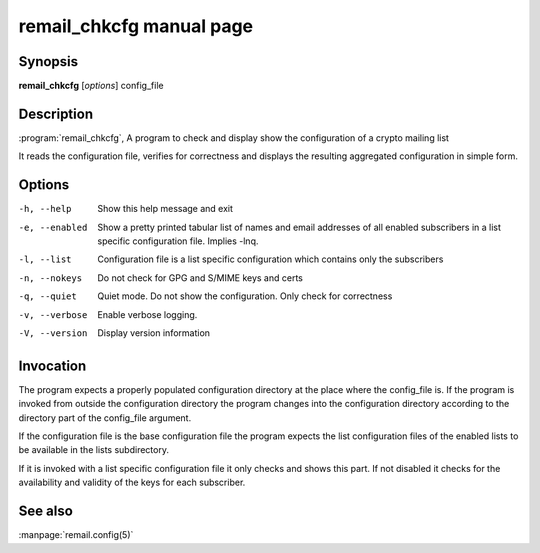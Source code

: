 .. SPDX-License-Identifier: GPL-2.0

.. _remail_chkcfg_man:


remail_chkcfg manual page
=========================

Synopsis
--------

**remail_chkcfg** [*options*] config_file

Description
-----------

:program:`remail_chkcfg`, A program to check and display show the
configuration of a crypto mailing list

It reads the configuration file, verifies for correctness and displays the
resulting aggregated configuration in simple form.

Options
-------

-h, --help
  Show this help message and exit

-e, --enabled
 Show a pretty printed tabular list of names and email addresses of all
 enabled subscribers in a list specific configuration file. Implies -lnq.

-l, --list
 Configuration file is a list specific configuration which contains only
 the subscribers

-n, --nokeys
  Do not check for GPG and S/MIME keys and certs

-q, --quiet
  Quiet mode. Do not show the configuration. Only check for correctness

-v, --verbose
  Enable verbose logging.

-V, --version
   Display version information


Invocation
----------

The program expects a properly populated configuration directory at the
place where the config_file is. If the program is invoked from outside the
configuration directory the program changes into the configuration
directory according to the directory part of the config_file argument.

If the configuration file is the base configuration file the program
expects the list configuration files of the enabled lists to be available
in the lists subdirectory.

If it is invoked with a list specific configuration file it only checks and
shows this part. If not disabled it checks for the availability and validity
of the keys for each subscriber.


See also
--------
:manpage:`remail.config(5)`
